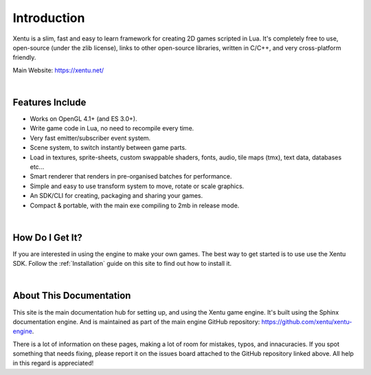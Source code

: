============
Introduction
============

Xentu is a slim, fast and easy to learn framework for creating 2D games scripted
in Lua. It's completely free to use, open-source (under the zlib license), links
to other open-source libraries, written in C/C++, and very cross-platform friendly.

Main Website: `<https://xentu.net/>`_

|

Features Include
----------------

* Works on OpenGL 4.1+ (and ES 3.0+).
* Write game code in Lua, no need to recompile every time.
* Very fast emitter/subscriber event system.
* Scene system, to switch instantly between game parts.
* Load in textures, sprite-sheets, custom swappable shaders, fonts, audio, tile
  maps (tmx), text data, databases etc...
* Smart renderer that renders in pre-organised batches for performance.
* Simple and easy to use transform system to move, rotate or scale graphics.
* An SDK/CLI for creating, packaging and sharing your games.
* Compact & portable, with the main exe compiling to 2mb in release mode.

|

How Do I Get It?
----------------

If you are interested in using the engine to make your own games. The best way
to get started is to use use the Xentu SDK. Follow the :ref:`Installation` guide
on this site to find out how to install it.

|

About This Documentation
------------------------

This site is the main documentation hub for setting up, and using the Xentu game
engine. It's built using the Sphinx documentation engine. And is maintained as
part of the main engine GitHub repository: `<https://github.com/xentu/xentu-engine>`_.

There is a lot of information on these pages, making a lot of room for mistakes,
typos, and innacuracies. If you spot something that needs fixing, please report
it on the issues board attached to the GitHub repository linked above. All help
in this regard is appreciated!